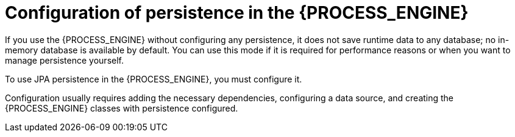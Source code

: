 [id='persistence-configuration-con_{context}']
= Configuration of persistence in the {PROCESS_ENGINE}

If you use the {PROCESS_ENGINE} without configuring any persistence, it does not save runtime data to any database; no in-memory database is available by default. You can use this mode if it is required for performance reasons or when you want to manage persistence yourself.

To use JPA persistence in the {PROCESS_ENGINE}, you must configure it.

Configuration usually requires adding the necessary dependencies, configuring a data source, and creating the {PROCESS_ENGINE} classes with persistence configured.
